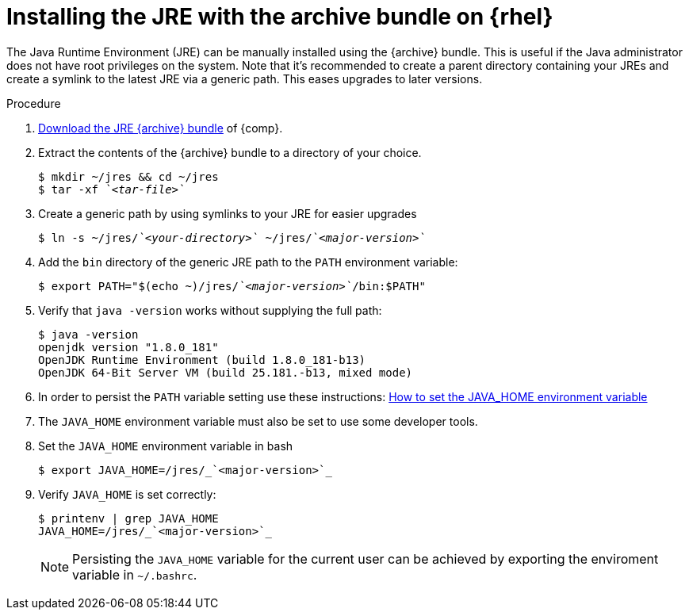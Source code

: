 [id="rhel_installing_openjdk_jre_archive"]
= Installing the JRE with the archive bundle on {rhel}

The Java Runtime Environment (JRE) can be manually installed using the {archive} bundle.
This is useful if the Java administrator does not have root privileges on the system.
Note that it's recommended to create a parent directory containing your JREs and create a symlink to the latest JRE via a generic path.
This eases upgrades to later versions.

.Procedure
. link:{openjdk-rhel-archive-download-url}[Download the JRE {archive} bundle] of {comp}.
. Extract the contents of the {archive} bundle to a directory of your choice.
+
[source,subs="+quotes"]
----
$ mkdir ~/jres && cd ~/jres
$ tar -xf _`<tar-file>`_
----
+
. Create a generic path by using symlinks to your JRE for easier upgrades
+
[source,subs="+quotes"]
----
$ ln -s ~/jres/_`<your-directory>`_ ~/jres/_`<major-version>`_
----
+
. Add the `bin` directory of the generic JRE path to the `PATH` environment variable:
+
[source,subs="+quotes"]
----
$ export PATH="$(echo ~)/jres/_`<major-version>`_/bin:$PATH"
----
+
. Verify that `java -version` works without supplying the full path:
+
----
$ java -version
openjdk version "1.8.0_181"
OpenJDK Runtime Environment (build 1.8.0_181-b13)
OpenJDK 64-Bit Server VM (build 25.181.-b13, mixed mode)
----
+

// Example URL: https://access.redhat.com/solutions/1445833 (for JAVA_HOME)
. In order to persist the `PATH` variable setting use these instructions: 
link:{RHEL-bashrc-path-link}[How to set the JAVA_HOME environment variable]

. The `JAVA_HOME` environment variable must also be set to use some developer tools.

. Set the `JAVA_HOME` environment variable in bash
+
----
$ export JAVA_HOME=/jres/_`<major-version>`_
----
+
. Verify `JAVA_HOME` is set correctly:
+
----
$ printenv | grep JAVA_HOME
JAVA_HOME=/jres/_`<major-version>`_
----
+

[NOTE]
====
Persisting the `JAVA_HOME` variable for the current user can be achieved by exporting the enviroment variable
in `~/.bashrc`.
====
// include::../modules/snip-rhel-setting-java-home.adoc[]
